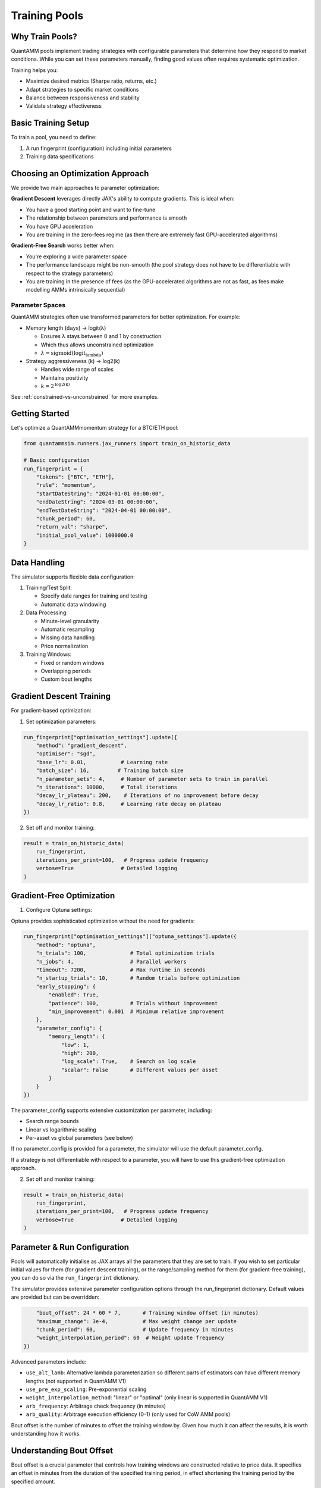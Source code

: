 Training Pools
==============

Why Train Pools?
----------------

QuantAMM pools implement trading strategies with configurable parameters that determine how they respond to market conditions.
While you can set these parameters manually, finding good values often requires systematic optimization.

Training helps you:

* Maximize desired metrics (Sharpe ratio, returns, etc.)
* Adapt strategies to specific market conditions
* Balance between responsiveness and stability
* Validate strategy effectiveness

Basic Training Setup
--------------------

To train a pool, you need to define:

1. A run fingerprint (configuration) including initial parameters
2. Training data specifications

Choosing an Optimization Approach
---------------------------------

We provide two main approaches to parameter optimization:

**Gradient Descent** leverages directly JAX's ability to compute gradients. This is ideal when:

* You have a good starting point and want to fine-tune
* The relationship between parameters and performance is smooth
* You have GPU acceleration
* You are training in the zero-fees regime (as then there are extremely fast GPU-accelerated algorithms)

**Gradient-Free Search** works better when:

* You're exploring a wide parameter space
* The performance landscape might be non-smooth (the pool strategy does not have to be differentiable with respect to the strategy parameters)
* You are training in the presence of fees (as the GPU-accelerated algorithms are not as fast, as fees make modelling AMMs intrinsically sequential)

Parameter Spaces
~~~~~~~~~~~~~~~~

QuantAMM strategies often use transformed parameters for better optimization. For example:

* Memory length (:math:`\text{days}`) → logit(λ)

  - Ensures λ stays between 0 and 1 by construction
  - Which thus allows unconstrained optimization
  - :math:`\lambda = \text{sigmoid}(\text{logit_lambda})`

* Strategy aggressiveness (k) → log2(k)

  - Handles wide range of scales
  - Maintains positivity
  - :math:`k = 2^{\text{\log2(k)}}`

See :ref:`constrained-vs-unconstrained` for more examples.


Getting Started
---------------

Let's optimize a QuantAMMmomentum strategy for a BTC/ETH pool:

.. code-block:: python

    from quantammsim.runners.jax_runners import train_on_historic_data
    
    # Basic configuration
    run_fingerprint = {
        "tokens": ["BTC", "ETH"],
        "rule": "momentum",
        "startDateString": "2024-01-01 00:00:00",
        "endDateString": "2024-03-01 00:00:00",
        "endTestDateString": "2024-04-01 00:00:00",
        "chunk_period": 60,
        "return_val": "sharpe",
        "initial_pool_value": 1000000.0
    }

Data Handling
-------------

The simulator supports flexible data configuration:

1. Training/Test Split:

   * Specify date ranges for training and testing
   * Automatic data windowing

2. Data Processing:

   * Minute-level granularity
   * Automatic resampling
   * Missing data handling
   * Price normalization

3. Training Windows:

   * Fixed or random windows
   * Overlapping periods
   * Custom bout lengths

Gradient Descent Training
-------------------------

For gradient-based optimization:

1. Set optimization parameters:

.. code-block:: python

    run_fingerprint["optimisation_settings"].update({
        "method": "gradient_descent",
        "optimiser": "sgd",
        "base_lr": 0.01,           # Learning rate
        "batch_size": 16,         # Training batch size
        "n_parameter_sets": 4,     # Number of parameter sets to train in parallel
        "n_iterations": 10000,     # Total iterations
        "decay_lr_plateau": 200,    # Iterations of no improvement before decay
        "decay_lr_ratio": 0.8,     # Learning rate decay on plateau
    })

2. Set off and monitor training:

.. code-block:: python

    result = train_on_historic_data(
        run_fingerprint,
        iterations_per_print=100,   # Progress update frequency
        verbose=True               # Detailed logging
    )

Gradient-Free Optimization
--------------------------


1. Configure Optuna settings:

Optuna provides sophisticated optimization without the need for gradients:

.. code-block:: python

    run_fingerprint["optimisation_settings"]["optuna_settings"].update({
        "method": "optuna",
        "n_trials": 100,              # Total optimization trials
        "n_jobs": 4,                  # Parallel workers
        "timeout": 7200,              # Max runtime in seconds
        "n_startup_trials": 10,       # Random trials before optimization
        "early_stopping": {
            "enabled": True,
            "patience": 100,          # Trials without improvement
            "min_improvement": 0.001  # Minimum relative improvement
        },
        "parameter_config": {
            "memory_length": {
                "low": 1,
                "high": 200,
                "log_scale": True,    # Search on log scale
                "scalar": False       # Different values per asset
            }
        }
    })

The parameter_config supports extensive customization per parameter, including:

* Search range bounds
* Linear vs logarithmic scaling
* Per-asset vs global parameters (see below)

If no parameter_config is provided for a parameter, the simulator will use the default parameter_config.

If a strategy is not differentiable with respect to a parameter, you will have to use this gradient-free optimization approach.

2. Set off and monitor training:

.. code-block:: python

    result = train_on_historic_data(
        run_fingerprint,
        iterations_per_print=100,   # Progress update frequency
        verbose=True               # Detailed logging
    )

Parameter & Run Configuration
-----------------------------

Pools will automatically initialise as JAX arrays all the parameters that they are set to train.
If you wish to set particular initial values for them (for gradient descent training), or the range/sampling method for them (for gradient-free training), you can do so via the ``run_fingerprint`` dictionary.

The simulator provides extensive parameter configuration options through the run_fingerprint dictionary. Default values are provided but can be overridden:

.. code-block:: python

        "bout_offset": 24 * 60 * 7,       # Training window offset (in minutes)
        "maximum_change": 3e-4,           # Max weight change per update
        "chunk_period": 60,               # Update frequency in minutes
        "weight_interpolation_period": 60  # Weight update frequency
    })

Advanced parameters include:

* ``use_alt_lamb``: Alternative lambda parameterization so different parts of estimators can have different memory lengths (not supported in QuantAMM V1)
* ``use_pre_exp_scaling``: Pre-exponential scaling
* ``weight_interpolation_method``: "linear" or "optimal" (only linear is supported in QuantAMM V1)
* ``arb_frequency``: Arbitrage check frequency (in minutes)
* ``arb_quality``: Arbitrage execution efficiency (0-1) (only used for CoW AMM pools)


Bout offset is the number of minutes to offset the training window by. Given how much it can affect the results, it is worth understanding how it works.

Understanding Bout Offset
-------------------------

Bout offset is a crucial parameter that controls how training windows are constructed relative to price data.
It specifies an offset in minutes from the duration of the specified training period, in effect shortening the training period by the specified amount.

So if a training run is 4 months long, and the bout offset is 1 month, each window of price data actually used during training will be 3 months long.
Those windows can start as early as the first moment of the training period and end as the last moment of the training period.

1. Configuration

   .. code-block:: python

       run_fingerprint.update({
           "bout_offset": 24 * 60 * 7,  # One week in minutes
       })

3. Common Configurations

   * Daily offset: 24 * 60 minutes
   * Weekly offset: 24 * 60 * 7 minutes (default)
   * Custom periods: Any duration

4. Training Considerations

   * Larger offsets reduce available training data
   * They make the strategy care more about achieving the return metric over the effective (bout-offset reduced) training period

Best Practices:

* If you want your pool to be more sensitive to partial market conditions, use a longer offset, reducing the length of the windows of data used for training.
* If you want your pool to optimise more strongly for performance over the exact start date to end date of the training period, use a shorter offset, increasing the length of the windows of data used for training.

Advanced Features
-----------------

1. Custom Return Metrics:

.. code-block:: python

    run_fingerprint["return_val"] = "sharpe"  # or "returns", "sortino" among others

2. Multi-period Training (Gradient-free only):

.. code-block:: python

    run_fingerprint.update({
        "optimisation_settings": {
            "method": "optuna",
            "optuna_settings": {
                "multi_objective": True,
            }
        }
    })

This sets the optimisation to be multi-objective, and will optimise the chosen return metric for a range of different periods within the training data, a mixture of sequenital, periodically placed windows and randomly placed windows (to avoid periodic biases).
This is useful for finding a good set of parameters that perform well across a range of market conditions.
The mean and standard deviation of the return metric across the different periods is returned in the result, along with the worst value.

.. note::

    This is only supported in the gradient-free optimisation approac, but gradient-based optimisation naturally has this property as each window of data used for training is a) reduced in length by the bout offset and b) randomly placed.

3. Constrain a parameter to be "universal" (i.e. the same value for all assets) (Gradient-free only):

.. code-block:: python

    run_fingerprint["optimisation_settings"]["optuna_settings"]["parameter_config"]["k_per_day"]["scalar"] = True

This is set on a per-parameter basis, and will force the parameter to be the same for all assets.
Constraining parameters in this way can help with generalisation.

4. Set initial parameter values (Gradient-descent only):

.. code-block:: python

    run_fingerprint.update({
        "initial_memory_length": 10.0,    # Starting memory length in days
        "initial_k_per_day": 20,          # Starting strategy aggressiveness
    })

Performance Considerations
--------------------------

* Use GPU acceleration when available
* Batch size, n_parameter_sets (for gradient descent) and n_jobs (for gradient-free) affect memory usage
* Monitor for overfitting using test period and other post-run analysis

See Also
--------
* :doc:`../tutorials/quantamm_pools` for strategy details
* `TFMM litepaper <https://quantamm.fi/research>`_ for theoretical background